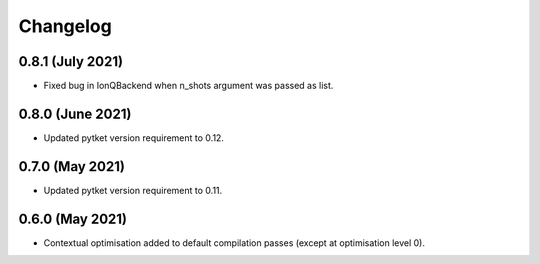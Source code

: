 Changelog
~~~~~~~~~

0.8.1 (July 2021)
-----------------

* Fixed bug in IonQBackend when n_shots argument was passed as list.

0.8.0 (June 2021)
-----------------

* Updated pytket version requirement to 0.12.

0.7.0 (May 2021)
----------------

* Updated pytket version requirement to 0.11.

0.6.0 (May 2021)
----------------

* Contextual optimisation added to default compilation passes (except at optimisation level 0).

